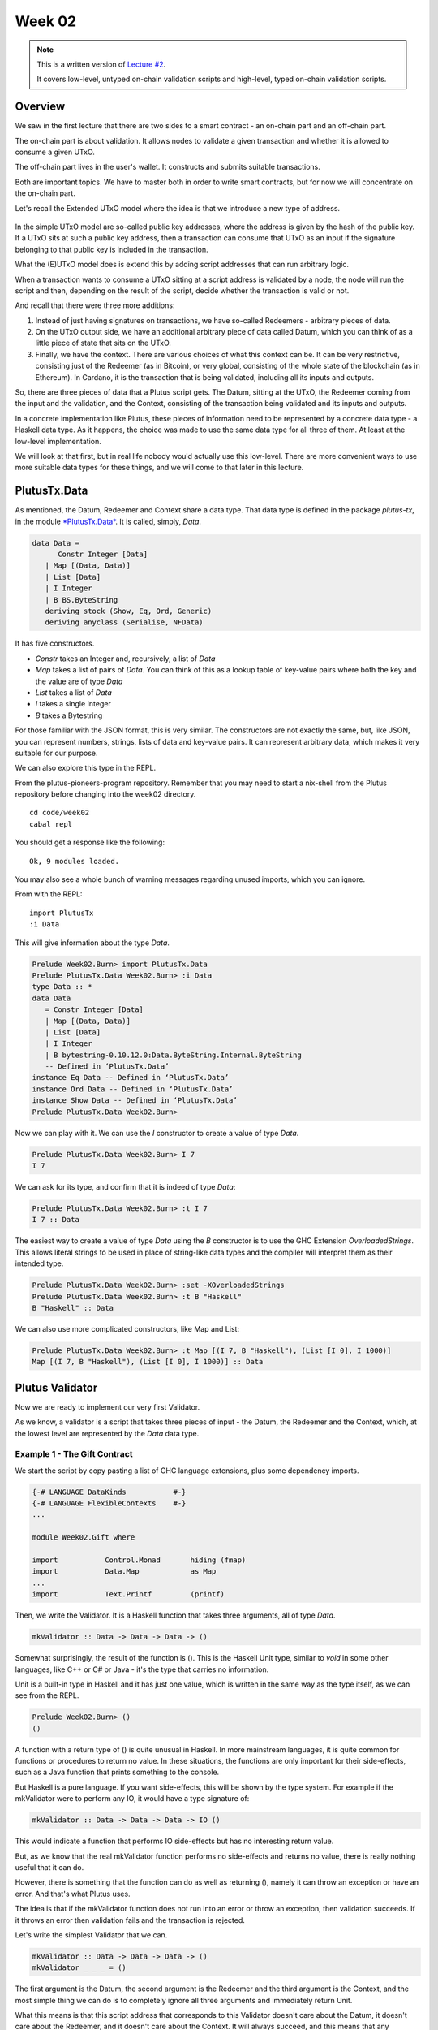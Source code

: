 Week 02
=======

.. note::
      This is a written version of `Lecture
      #2 <https://youtu.be/E5KRk5y9KjQ>`__.

      It covers low-level, untyped on-chain validation scripts and high-level,
      typed on-chain validation scripts.

Overview
--------

We saw in the first lecture that there are two sides to a smart contract
- an on-chain part and an off-chain part.

The on-chain part is about validation. It allows nodes to validate a
given transaction and whether it is allowed to consume a given UTxO.

The off-chain part lives in the user's wallet. It constructs and submits
suitable transactions.

Both are important topics. We have to master both in order to write
smart contracts, but for now we will concentrate on the on-chain part.

Let's recall the Extended UTxO model where the idea is that we introduce
a new type of address.

.. figure:: img/1.png
   :alt: 

In the simple UTxO model are so-called public key addresses, where the
address is given by the hash of the public key. If a UTxO sits at such a
public key address, then a transaction can consume that UTxO as an input
if the signature belonging to that public key is included in the
transaction.

What the (E)UTxO model does is extend this by adding script addresses
that can run arbitrary logic.

When a transaction wants to consume a UTxO sitting at a script address
is validated by a node, the node will run the script and then, depending
on the result of the script, decide whether the transaction is valid or
not.

And recall that there were three more additions:

1. Instead of just having signatures on transactions, we have so-called
   Redeemers - arbitrary pieces of data.
2. On the UTxO output side, we have an additional arbitrary piece of
   data called Datum, which you can think of as a little piece of state
   that sits on the UTxO.
3. Finally, we have the context. There are various choices of what this
   context can be. It can be very restrictive, consisting just of the
   Redeemer (as in Bitcoin), or very global, consisting of the whole
   state of the blockchain (as in Ethereum). In Cardano, it is the
   transaction that is being validated, including all its inputs and
   outputs.

So, there are three pieces of data that a Plutus script gets. The Datum,
sitting at the UTxO, the Redeemer coming from the input and the
validation, and the Context, consisting of the transaction being
validated and its inputs and outputs.

In a concrete implementation like Plutus, these pieces of information
need to be represented by a concrete data type - a Haskell data type. As
it happens, the choice was made to use the same data type for all three
of them. At least at the low-level implementation.

We will look at that first, but in real life nobody would actually use
this low-level. There are more convenient ways to use more suitable data
types for these things, and we will come to that later in this lecture.

PlutusTx.Data
-------------

As mentioned, the Datum, Redeemer and Context share a data type. That
data type is defined in the package *plutus-tx*, in the module
`*PlutusTx.Data* <https://github.com/input-output-hk/plutus/blob/master/plutus-tx/src/PlutusTx/Data.hs>`__.
It is called, simply, *Data*.

.. code:: haskell

      data Data =
            Constr Integer [Data]
         | Map [(Data, Data)]
         | List [Data]
         | I Integer
         | B BS.ByteString
         deriving stock (Show, Eq, Ord, Generic)
         deriving anyclass (Serialise, NFData)

It has five constructors.

-  *Constr* takes an Integer and, recursively, a list of *Data*
-  *Map* takes a list of pairs of *Data*. You can think of this as a
   lookup table of key-value pairs where both the key and the value are
   of type *Data*
-  *List* takes a list of *Data*
-  *I* takes a single Integer
-  *B* takes a Bytestring

For those familiar with the JSON format, this is very similar. The
constructors are not exactly the same, but, like JSON, you can represent
numbers, strings, lists of data and key-value pairs. It can represent
arbitrary data, which makes it very suitable for our purpose.

We can also explore this type in the REPL.

From the plutus-pioneers-program repository. Remember that you may need
to start a nix-shell from the Plutus repository before changing into the
week02 directory.

::

      cd code/week02
      cabal repl

You should get a response like the following:

::

      Ok, 9 modules loaded.

You may also see a whole bunch of warning messages regarding unused
imports, which you can ignore.

From with the REPL:

::

      import PlutusTx
      :i Data

This will give information about the type *Data*.

.. code:: haskell

      Prelude Week02.Burn> import PlutusTx.Data
      Prelude PlutusTx.Data Week02.Burn> :i Data
      type Data :: *
      data Data
         = Constr Integer [Data]
         | Map [(Data, Data)]
         | List [Data]
         | I Integer
         | B bytestring-0.10.12.0:Data.ByteString.Internal.ByteString
         -- Defined in ‘PlutusTx.Data’
      instance Eq Data -- Defined in ‘PlutusTx.Data’
      instance Ord Data -- Defined in ‘PlutusTx.Data’
      instance Show Data -- Defined in ‘PlutusTx.Data’
      Prelude PlutusTx.Data Week02.Burn> 

Now we can play with it. We can use the *I* constructor to create a
value of type *Data*.

.. code:: haskell

      Prelude PlutusTx.Data Week02.Burn> I 7
      I 7

We can ask for its type, and confirm that it is indeed of type *Data*:

.. code:: haskell

      Prelude PlutusTx.Data Week02.Burn> :t I 7
      I 7 :: Data

The easiest way to create a value of type *Data* using the *B*
constructor is to use the GHC Extension *OverloadedStrings*. This allows
literal strings to be used in place of string-like data types and the
compiler will interpret them as their intended type.

.. code:: haskell

      Prelude PlutusTx.Data Week02.Burn> :set -XOverloadedStrings
      Prelude PlutusTx.Data Week02.Burn> :t B "Haskell"
      B "Haskell" :: Data

We can also use more complicated constructors, like Map and List:

.. code:: haskell

      Prelude PlutusTx.Data Week02.Burn> :t Map [(I 7, B "Haskell"), (List [I 0], I 1000)]
      Map [(I 7, B "Haskell"), (List [I 0], I 1000)] :: Data

Plutus Validator
----------------

Now we are ready to implement our very first Validator.

As we know, a validator is a script that takes three pieces of input -
the Datum, the Redeemer and the Context, which, at the lowest level are
represented by the *Data* data type.

Example 1 - The Gift Contract
~~~~~~~~~~~~~~~~~~~~~~~~~~~~~

We start the script by copy pasting a list of GHC language extensions,
plus some dependency imports.

.. code:: haskell

      {-# LANGUAGE DataKinds           #-}
      {-# LANGUAGE FlexibleContexts    #-}
      ...

      module Week02.Gift where

      import           Control.Monad       hiding (fmap)
      import           Data.Map            as Map
      ...
      import           Text.Printf         (printf)

Then, we write the Validator. It is a Haskell function that takes three
arguments, all of type *Data*.

.. code:: haskell

      mkValidator :: Data -> Data -> Data -> ()

Somewhat surprisingly, the result of the function is (). This is the
Haskell Unit type, similar to *void* in some other languages, like C++
or C# or Java - it's the type that carries no information.

Unit is a built-in type in Haskell and it has just one value, which is
written in the same way as the type itself, as we can see from the REPL.

.. code:: haskell

      Prelude Week02.Burn> ()
      ()

A function with a return type of () is quite unusual in Haskell. In more
mainstream languages, it is quite common for functions or procedures to
return no value. In these situations, the functions are only important
for their side-effects, such as a Java function that prints something to
the console.

But Haskell is a pure language. If you want side-effects, this will be
shown by the type system. For example if the mkValidator were to perform
any IO, it would have a type signature of:

.. code:: haskell

      mkValidator :: Data -> Data -> Data -> IO ()

This would indicate a function that performs IO side-effects but has no
interesting return value.

But, as we know that the real mkValidator function performs no
side-effects and returns no value, there is really nothing useful that
it can do.

However, there is something that the function can do as well as
returning (), namely it can throw an exception or have an error. And
that's what Plutus uses.

The idea is that if the mkValidator function does not run into an error
or throw an exception, then validation succeeds. If it throws an error
then validation fails and the transaction is rejected.

Let's write the simplest Validator that we can.

.. code:: haskell

      mkValidator :: Data -> Data -> Data -> ()
      mkValidator _ _ _ = ()

The first argument is the Datum, the second argument is the Redeemer and
the third argument is the Context, and the most simple thing we can do
is to completely ignore all three arguments and immediately return Unit.

What this means is that this script address that corresponds to this
Validator doesn't care about the Datum, it doesn't care about the
Redeemer, and it doesn't care about the Context. It will always succeed,
and this means that any transaction can consume the script at this
address as an input.

This function is not yet Plutus code, it is just a Haskell function. In
order to turn it into a Plutus script, we need to compile it.

The result of our compilation to Plutus will be of type *Validator*.
Below the function in Gift.hs, we add the following code.

.. code:: haskell

      validator :: Validator
      validator = mkValidatorScript $$(PlutusTx.compile [|| mkValidator ||])

The mkValidatorScript function takes the type *CompiledCode (Data ->
Data -> Data -> ()) -> Validator*. In order to create this type, we must
compile the mkValidator script using something called Template Haskell.

Template Haskell is an advanced feature of Haskell that solves a similar
problem as macro systems in other languages. A macro being something
that gets expanded at compile time. Code generating code.

So, with this code

.. code:: haskell

      $$(PlutusTx.compile [|| mkValidator ||])

We are asking the compiler to write the code for the *validator*
function at compile time based on our mkValidator function, and then
proceed with the normal compilation.

You do not need to understand very much about Template Haskell to write
Plutus as it is always the same pattern. Once you have seen a couple of
examples, you can more or less just copy and paste.

Template Haskell expects all the code to be available within the Oxford
Brackets - [[ ]]. With more complicated Validators you will likely be
relying on multiple helper functions, and you do not want to have to add
them within the Oxford Brackets.

To avoid this, there is one thing we need to do to the mkValidator
function, and that is to make it inlinable by adding the INLINABLE
pragma.

.. code:: haskell

      {-# INLINABLE mkValidator #-}
      mkValidator :: Data -> Data -> Data -> ()
      mkValidator _ _ _ = ()

You will see this often in Plutus scripts, and it is usually an
indication that a function is meant to be used within a validation
script. All the functions on which the Validator depends must be
inlinable.

Let's go back to the REPL and take a look at the Validator.

.. code:: haskell

      :l src/Week02/Gift.hs
      Ok, one module loaded.
      Prelude Week02.Gift> validator
      Validator { <script> }
      Prelude Week02.Gift> :t validator
      validator
         :: plutus-ledger-api-0.1.0.0:Plutus.V1.Ledger.Scripts.Validator

Back to the code, there are two more types that we want the value of -
the validator hash and the address. These are easy to define now that we
have our validator.

.. code:: haskell

      valHash :: Ledger.ValidatorHash
      valHash = Scripts.validatorHash validator

      scrAddress :: Ledger.Address
      scrAddress = ScriptAddress valHash

Now we have a script address represented as *scrAddress*.

With the exception of the *mkValidator* function logic (in our case, one
line), the rest of the code we have written so far is boilerplate and
will be very similar for all Plutus scripts.

In order to actually try this script, we need wallet code. The focus of
this lecture is validation and not wallet code, but briefly, here is the
rest of the code.

Two endpoints are defined. The *give* endpoint will take an Integer
argument to specify the number of Lovelace that will be deposited to the
contract. The *grab* endpoint will take no argument and will simply look
for UTxOs at this script address and consume them.

.. code:: haskell

      type GiftSchema =
         BlockchainActions
            .\/ Endpoint "give" Integer
            .\/ Endpoint "grab" ()

*Give* takes the Integer argument and uses the helper function
*mustPayToOtherScript* which takes the *valHash* and a Datum that, in
this example, is completely ignored. It uses the *Datum* constructor to
turn a *Data* into a *Datum*. In this case the *Data* is created using
the *Constr* constructor taking a 0 and an empty list. Finally the
amount to send to the address is specified using the helper function
*Ada.lovelaceValueOf*.

The transaction is then submitted, the script waits for it to be
confirmed and then prints a log message.

.. code:: haskell

      give :: (HasBlockchainActions s, AsContractError e) => Integer -> Contract w s e ()
      give amount = do
         let tx = mustPayToOtherScript valHash (Datum $ Constr 0 []) $ Ada.lovelaceValueOf amount
         ledgerTx <- submitTx tx
         void $ awaitTxConfirmed $ txId ledgerTx
         logInfo @String $ printf "made a gift of %d lovelace" amount

The *grab* endpoint is a little bit more complicated. We use *utxoAt*
with our shiny new Plutus script address *scrAddress* to lookup all the
UTxOs sitting at that address. We then need lookups which will be
explained in a later lecture.

We then define the transaction by using *mustSpendScriptOutput* for each
UTxO found. We also pass a Redeemer which is completely ignored in our
example, so we can put anything there - in this case a Redeemer created
using the *I* constructor of type *Data* will a value of 17.

Again, we submit, wait for confirmation, and then write a log message.

.. code:: haskell

      grab :: forall w s e. (HasBlockchainActions s, AsContractError e) => Contract w s e ()
      grab = do
         utxos <- utxoAt scrAddress
         let orefs   = fst <$> Map.toList utxos
            lookups = Constraints.unspentOutputs utxos      <>
                        Constraints.otherScript validator
            tx :: TxConstraints Void Void
            tx      = mconcat [mustSpendScriptOutput oref $ Redeemer $ I 17 | oref <- orefs]
         ledgerTx <- submitTxConstraintsWith @Void lookups tx
         void $ awaitTxConfirmed $ txId ledgerTx
         logInfo @String $ "collected gifts"

We then have some boilerplate.

.. code:: haskell

      endpoints :: Contract () GiftSchema Text ()
      endpoints = (give' `select` grab') >> endpoints
         where
         give' = endpoint @"give" >>= give
         grab' = endpoint @"grab" >>  grab

And these last two lines are just for the playground. As we saw in
lecture 1, for example, the *mkKnownCurrencies* list is used to define
tokens for the playground.

.. code:: haskell

         mkSchemaDefinitions ''GiftSchema

         mkKnownCurrencies []

We will now test the Validator in the playground.

Again we are using commit 3746610e53654a1167aeb4c6294c6096d16b0502 of
the Plutus repository. This requires us to remove the *module* part of
the code before pasting it into the playground editor.

Remove this line

.. code:: haskell

      module Week02.Gift where

Then, compile the script in the playground and press the *Simulate*
button.

.. figure:: img/playground_week2_1.png
   :alt: alt text

   alt text
And let's add a third wallet.

.. figure:: img/playground_week2_2.png
   :alt: alt text

   alt text
We will create a scenario where wallets 1 and 2 give Lovelace, and
wallet 3 grabs all of it.

.. figure:: img/playground_week2_3.png
   :alt: alt text

   alt text
And now click *Evaluate*. We see that there have been four transactions.
The first one is the Genesis transaction that distributes the initial
funds to the wallets.

.. figure:: img/playground_week2_4.png
   :alt: alt text

   alt text
And there are two transactions which occur at Slot 1. They are the two
*give* transactions.

The first one, Tx 0, is from Wallet 2. We see the two outputs - one
putting 6 Lovelace into the script address (the script address is a hash
of the script), and the other returning the 4 Lovelace change to Wallet
2.

.. figure:: img/playground_week2_5.png
   :alt: alt text

   alt text
And the second, Tx 1, is from Wallet 1. Again, with similar output
UTxOs.

.. figure:: img/playground_week2_6.png
   :alt: alt text

   alt text
We now have two UTxOs sitting at the script address.

Then we have the *grab* at Slot 2 triggered by Wallet 3. We see the two
UTxOs from the script as inputs, and the single output of 10 Lovelace to
Wallet 3.

.. figure:: img/playground_week2_7.png
   :alt: alt text

   alt text
And, by scrolling down, we see the final wallet balances.

.. figure:: img/playground_week2_8.png
   :alt: alt text

   alt text
As mentioned, this script uses the simplest validator possible, one that
always succeeds. But this stupid little validator may be useful in a
situation where someone wants to donate some Lovelace to the community
and leave it up for grabs!

Example 2 - Burn
~~~~~~~~~~~~~~~~

Let's look at the second example of validation, using the Burn module.
We will start with the Burn.hs code being identical to the Gift.hs
script.

Recall that the way a validator indicates failure is by throwing an
error.

.. code:: haskell

      mkValidator :: Data -> Data -> Data -> ()
      mkValidator _ _ _ = error ()

If we load the module in the REPL and look at *error*

.. code:: haskell

      Prelude Week02.Burn> :t error
      error :: [Char] -> a

We see the definition for the standard Haskell error function. However,
the one in scope in our code is in fact the following *error* function.

.. code:: haskell

      Prelude Week02.Burn> :t PlutusTx.Prelude.error
      PlutusTx.Prelude.error :: () -> a

In regular Haskell, you have the *error* function which takes an error
message string and triggers an error.

In Plutus, the *error* function does not take a string - it just takes
Unit. And that takes us to an important point.

We mentioned earlier that we use the INLINABLE pragma on the
*mkValidator* function in order to allow it to be used by the Template
Haskell code. In Haskell there are many functions available via the
*Prelude* module, but these will not be usable in Plutus as they are not
inlinable. So, the Plutus team have provided an alternative *Prelude*
that can be used in validation.

The way that the Plutus Prelude is able to take precedence over the
Haskell Prelude, which is normally in scope by default, is by using the
following LANGUAGE pragma in the code.

.. code:: haskell

      {-# LANGUAGE NoImplicitPrelude   #-}

Then, by importing PlutusTx.Prelude, its functions are used in place of
the standard Prelude functions.

.. code:: haskell

      import PlutusTx.Prelude hiding (Semigroup(..), unless)

You may also notice that the standard Prelude is also imported. However,
it is only in order to bring in *Semigroup*, which we explicitly hid in
the PlutusTx.Prelude import. But this is not important right now.

.. code:: haskell

      import Prelude (Semigroup (..))

Just remember that when you are using something in a Plutus script that
looks like a function from the standard Prelude, what you are actually
using is a function from the Plutus Prelude. Often they will have the
same signature, but, as we can see in the case of *error*, they are not
always identical.

Looking again at our new validator, we now have a validator that will
always fail.

.. code:: haskell

      mkValidator :: Data -> Data -> Data -> ()
      mkValidator _ _ _ = error ()

We will leave everything else as it was and check the effect in the
playground.

.. figure:: img/playground_week2_10.png
   :alt: alt text

   alt text
Here, the script address is different. The script is different an so has
a different hash.

We also notice that the *grab* transaction did not work, and if we
scroll down to look at the logs, we see that it was not validated.

.. figure:: img/playground_week2_9.png
   :alt: alt text

   alt text
So, in our first example we had a validator that would always succeed
and would allow anyone to grab the UTxOs from it. In the second example,
we have a validator that always fails and any UTxOs sent to this script
address can never be retrieved. This is basically a way to burn funds,
which may be useful under some circumstances.

When we look at the logs, we see that validation fails, but we have no
clue why it fails. here's a way to change that by using a variant of
error - *traceError*.

.. code:: haskell

      mkValidator _ _ _ = traceError "NO WAY!"

The function takes a string, but not a Haskell string. It is a Plutus
string. In order for this to compile, we need to use the
OverloadedStrings GHC extension.

.. code:: haskell

      {-# LANGUAGE OverloadedStrings   #-}

If we now run the same scenario in the playground with the new code, we
will see the custom error message that we added.

.. figure:: img/playground_week2_11.png
   :alt: alt text

   alt text
Example 3 - Forty Two
~~~~~~~~~~~~~~~~~~~~~

Now let's write a validator that looks at at least one of the arguments.
Let's write a simple one that expects a simple Redeemer.

Now that we care about the redeemer, we need to be able to reference it.

.. code:: haskell

      {-# INLINABLE mkValidator #-}
      mkValidator :: Data -> Data -> Data -> ()
      mkValidator _ r _

We can now reference the redeemer as *r* in the code.

Let's say that we expect the redeemer to be I 42. If so, validation
passes. If not, we fail with an error message.

.. code:: haskell

      {-# INLINABLE mkValidator #-}
      mkValidator :: Data -> Data -> Data -> ()
      mkValidator _ r _
         | r == I 42 = ()
         | otherwise = traceError "wrong redeemer"

If we were to run this now in the playground, validation would always
fail. We need to add an input to the *grab* endpoint so that Wallet 3
can pass in the redeemer which will be used by the *mkValidator*
function.

.. code:: haskell

      type GiftSchema =
         BlockchainActions
            .\/ Endpoint "give" Integer
            .\/ Endpoint "grab" Integer

And now, the redeemer is no longer to be ignored in the *grab* part of
the code. Instead we will pass in the value of the redeemer given to the
endpoint.

We add the redeemer argument to the *grab* declaration. Note the
addition of the Integer in the function signature, as well as the new
*r* parameter which is used to reference it.

.. code:: haskell

      grab :: forall w s e. (HasBlockchainActions s, AsContractError e) => Integer -> Contract w s e ()
      grab r = do

And then pass it to the *mustSpendScriptOutput* instead of the
throw-away value we used earlier.

.. code:: haskell

      tx = mconcat [mustSpendScriptOutput oref $ Redeemer $ I r | oref <- orefs]

One more change, we need to change the ">>" to ">>=" in the following
code, now that *grab* has an argument. You can use the REPL to look at
the types ">>" and ">>=" to see why the second one is now needed.
Basically, they both sequence actions, but >> ignores any wrapped
values, whereas >>= accesses the wrapped value and passes it to the next
action.

.. code:: haskell

      grab' = endpoint @"grab" >>= grab

Now we can try it out in the playground. After adding the new code and
clicking *Simulate* you will notice that the old scenario has gone. That
is because the schema has changed and the old scenario is no longer
valid.

Let's set up a scenario that doesn't require a third wallet.

.. figure:: img/playground_week2_12.png
   :alt: alt text

   alt text
Here wallet one is going to put 3 lovelace into the contract, and wallet
two is going to try to grab them, but this time, wallet 2 will need to
pass in a value which will be used to construct the redeemer.

If we pass in 100 as the value for the grab endpoint, and click
*Evaluate*, we see in the logs that validation has failed.

.. figure:: img/playground_week2_13.png
   :alt: alt text

   alt text
If we go back to scenario and change the value to 42, we should see that
validation succeeds.

.. figure:: img/playground_week2_14.png
   :alt: alt text

   alt text
And indeed, wallet 2 now manages to unlock the UTxO held at the script
address and grab it.

We see that the final balances are as we expect, and also the logs show
that validation did not throw an error, which means that validation
succeeded.

Example 4 - Typed
~~~~~~~~~~~~~~~~~

It was mentioned at the beginning of the lecture, this is low-level
Plutus and in reality, no-one will write validation functions like this.

Now we will see how it is actually done.

Even though the *Data* type is powerful and you can encode all sorts of
data into it, it doesn't really feel like Haskell. It is almost like you
are writing in an untyped language like Javascript or Python. It is just
a like a blob of data, it can contain anything so you don't really have
any type safety. You will always need to check, for example, if you are
expecting an integer that you are indeed given an integer.

We would rather use more specific data types that are tailored to the
business logic.

This is indeed possible with so-called Typed Validators. What this means
is that we can replace the occurrences of *Data* in the mkValidator
signature with more suitable types.

.. code:: haskell

      mkValidator :: Data -> Data -> Data -> ()

In our silly little example, we completely ignore the Datum, so a more
suitable type would be just the Unit type - ().

.. code:: haskell

      mkValidator :: () -> Data -> Data -> ()

For the redeemer, in this example, we are only dealing with integers, so
it would probably make more sense to use Integer instead.

.. code:: haskell

      mkValidator :: () -> Integer -> Data -> ()

We haven't talked yet about what the Context actually looks like, but
you can imagine that its translation into the *Data* type is quite
awkward and it wouldn't be pleasant to work with.

There is a much nicer type called *ValidatorCtx* that's made exactly for
this purpose.

Note: this type gets replaced with ScriptContext in later Plutus builds
and will be used from Lecture 3 onwards.

.. code:: haskell

      mkValidator :: () -> Integer -> ValidatorCtx -> ()

Finally, we have already mentioned that it is a bit unusual to use Unit
as a return type. Much more natural would be to use Bool to indicate
successful or failed validation.

.. code:: haskell

      mkValidator :: () -> Integer -> ValidatorCtx -> Bool

So, this is a better way to write validation code. The last two types
*ValidatorCtx* and *Bool* will always be the same (but see note above),
but the first two types can be different depending on the situation.

In this case, let's now rewrite the function accordingly using these new
types. The parameter *r* is now no longer of type *Data* - it is an
*Integer*, so we can simply check that it is equal to 42 rather than
against a constructed *Data* type.

And, we no longer want to return Unit - we will return True or False.

.. code:: haskell

      {-# INLINABLE mkValidator #-}
      mkValidator :: () -> Integer -> ValidatorCtx -> Bool
      mkValidator () r _
         | r == 42   = True
         | otherwise = False

This will not yet compile as other parts of the code are not yet type
correct.

Remember that the mkValidatorScript expected code of type *Data -> Data
-> Data -> ()* but we now have something of type *() -> Integer ->
ValidatorCtx -> Bool*.

In order for this to work we first need one more import.

.. code:: haskell

      import qualified Ledger.Typed.Scripts as Scripts

In this example, it is being imported qualified and using the Scripts
prefix, but this is arbitrary and you could pick some other way of
referencing the module.

Now we need some boilerplate, the purpose of which is to tell the
compiler which types we have picked for Datum and Redeemer.

.. code:: haskell

      data Typed
      instance Scripts.ScriptType Typed where
         type instance DatumType Typed = ()
         type instance RedeemerType Typed = Integer

This is quite advanced Haskell, so-called type-level programming, but
just like the Template Haskell we have already encountered, you don't
really need a deep understanding of it as all scripts will follow the
same schema.

We these changes, the Haskell code will compile, and we now need to
change the Template Haskell boilerplate that creates the *validator*
function from the *mkValidator* function.

Again, this pattern will be the same for all scripts that use typed
validators.

.. code:: haskell

      inst :: Scripts.ScriptInstance Typed
      inst = Scripts.validator @Typed
         $$(PlutusTx.compile [|| mkValidator ||])
         $$(PlutusTx.compile [|| wrap ||])
      where
         wrap = Scripts.wrapValidator @() @Integer

      validator :: Validator
      validator = Scripts.validatorScript inst

We have now turned our untyped version into a typed version.

In this extremely simply example, it probably doesn't seem worth the
effort, but for realistic contracts, it is much nicer to do it like
this.

At this point the code will run as before in the simulator. However, we
can make the *give* endpoint slightly simpler.

Although we have not yet gone over this part of the code in detail, the
following changes can be made.

.. code:: haskell

      let tx = mustPayToTheScript () $ Ada.lovelaceValueOf amount
      ledgerTx <- submitTxConstraints inst tx

The *mustPayToOtherScript* function has been replaced with
*mustPayToTheScript*. We can pass in just () as we longer need to
construct a value of type *Data*. And we also no longer need to pass in
the script hash.

Also, *submitTx* has been replaced with *submitTxConstraints* and takes
the *inst* as one of its arguments.

Now we will explain how that actually works. How does Plutus convert
these custom data types to the actual low-lever implementation - the
*Data* type.

We can look at the code in the *PlutusTx.IsData.Class* module.

Here we see that there is a quite simple type class defined, called
*IsData*. The code here is taken directly from the Plutus code at commit
3746610e53654a1167aeb4c6294c6096d16b0502.

.. code:: haskell

      -- | A typeclass for types that can be converted to and from 'Data'.
      class IsData (a :: Type) where
         toData :: a -> Data
         -- TODO: this should probably provide some kind of diagnostics
         fromData :: Data -> Maybe a

This class allows us to translate between the *Data* type and types that
are instances of the class.

It provides two functions

-  toData - takes a value and converts it to *Data*
-  fromData - takes a value of type *Data* and attempts to convert it to
   an instance of type *IsData*. This can fail because not all values of
   type *Data* will be convertible to the target type.

Let's try this out in the REPL.

.. code:: haskell

      Prelude Week02.Burn> :l src/Week02/Typed.hs 
      Ok, one module loaded.
      Prelude Week02.Typed> import PlutusTx.IsData
      Prelude PlutusTx.IsData Week02.Typed>

We know that *Unit* and *Integer* are both instances of *IsData* because
they worked in our example.

Let's convert an *Integer* to *Data*

.. code:: haskell

      Prelude PlutusTx.IsData Week02.Typed> toData (42 :: Integer)
      I 42

We see that this has been converted to an instance of type *Data* using
the *I* constructor, which we did manually before we used typed
validation.

Now let's do it the other way around

First we need to import PlutusTx to make the *Data* type available to
us.

.. code:: haskell

      Prelude PlutusTx.IsData Week02.Typed> import PlutusTx

Then we will convert from *Data* to *Integer*.

.. code:: haskell

      Prelude PlutusTx.IsData PlutusTx Week02.Typed> fromData (I 42) :: Maybe Integer
      Just 42

We get a *Just 42* back - *Just* being the Maybe constructor when Maybe
is not Nothing.

And when it fails, when it can't convert to the target type, we will get
back Nothing.

.. code:: haskell

      Prelude PlutusTx.IsData PlutusTx Week02.Typed> fromData (List []) :: Maybe Integer
      Nothing

If we examine *IsData* we can see all the types that this pattern will
work for - all the types that have an *IsData* instance defined.

If we examine *IsData*

.. code:: haskell

      Prelude PlutusTx.IsData Week02.Typed> :i IsData
      type IsData :: * -> Constraint
      class IsData a where
      toData :: a -> PlutusTx.Data.Data
      fromData :: PlutusTx.Data.Data -> Maybe a
      {-# MINIMAL toData, fromData #-}
         -- Defined in ‘PlutusTx.IsData.Class’
      instance IsData a => IsData (Maybe a)
      -- Defined in ‘plutus-tx-0.1.0.0:PlutusTx.IsData.Instances’
      instance (IsData a, IsData b) => IsData (Either a b)
      -- Defined in ‘plutus-tx-0.1.0.0:PlutusTx.IsData.Instances’
      instance IsData Bool
      -- Defined in ‘plutus-tx-0.1.0.0:PlutusTx.IsData.Instances’
      instance (IsData a, IsData b, IsData c, IsData d) =>
            IsData (a, b, c, d)
      -- Defined in ‘plutus-tx-0.1.0.0:PlutusTx.IsData.Instances’
      instance (IsData a, IsData b, IsData c) => IsData (a, b, c)
      -- Defined in ‘plutus-tx-0.1.0.0:PlutusTx.IsData.Instances’
      instance (IsData a, IsData b) => IsData (a, b)
      -- Defined in ‘plutus-tx-0.1.0.0:PlutusTx.IsData.Instances’
      instance IsData ()
      -- Defined in ‘plutus-tx-0.1.0.0:PlutusTx.IsData.Instances’
      instance IsData a => IsData [a]
      -- Defined in ‘PlutusTx.IsData.Class’
      instance IsData Integer -- Defined in ‘PlutusTx.IsData.Class’

This is still quite a short list of possible types. We would like to use
many more types than this for our Datum and Redeemer.

In order to do this, we would normally need to define an *IsData*
instance for any type that we wish to use. This will allow us to tell
the compiler how to do the back and forth conversions.

However, this again would be tedious as it is such a mechanical process.
So, there is a mechanism in Plutus that does this for us.

Example 5 - Custom IsData types
~~~~~~~~~~~~~~~~~~~~~~~~~~~~~~~

Before we look at that mechanism, let's rewrite the validation function.

.. code:: haskell

      {-# INLINABLE mkValidator #-}
      mkValidator :: () -> Integer -> ValidatorCtx -> Bool
      mkValidator () r _ = r == 42

This does the same job, but is now a one-liner. However, we no longer
have our error message. To solve this, there is a function called
*traceIfFalse* that takes a *String* and a *Bool*. If the *Bool* is
true, the string will be ignored, otherwise it will be logged. The
result of the function will be the value of the *Bool*.

.. code:: haskell

      {-# INLINABLE mkValidator #-}
      mkValidator :: () -> Integer -> ValidatorCtx -> Bool
      mkValidator () r_ = traceIfFalse "wrong redeemer" $ r == 42

Now let's talk about custom data types. Let's define a silly one and use
it in our validator function.

.. code:: haskell

      newtype MySillyRedeemer = MySillyRedeemer Integer
         deriving Show

      {-# INLINABLE mkValidator #-}
      mkValidator :: () -> MySillyRedeemer -> ValidatorCtx -> Bool
      mkValidator () (MySillyRedeemer r) _ = traceIfFalse "wrong redeemer" $ r == 42

And we need to change some of the boilerplate.

.. code:: haskell

      data Typed
      instance Scripts.ScriptType Typed where
      ...
         type instance RedeemerType Typed = MySillyRedeemer

      inst :: Scripts.ScriptInstance Typed
      ...
      where
         wrap = Scripts.wrapValidator @() @MySillyRedeemer

If we try to compile the code now, either on the command line or in the
playground, we will get an error because Plutus doesn't know how to
convert back and forth between *IsData* and *MySillyRedeemer*.

We could write an instance of *IsData* for *MySillyRedeemer* by hand.
But, we don't need to.

Instead we can use another bit of Template Haskell magic.

.. code:: haskell

      PlutusTx.unstableMakeIsData ''MySillyRedeemer

At compile time, the compiler will use the Template Haskell to write an
*IsData* instance for us. And now, it will compile.

Let's check it in the REPL.

.. code:: haskell

      Prelude PlutusTx.IsData PlutusTx> :l src/Week02/IsData.hs 
      Ok, one module loaded.

Converting to *IsData*.

.. code:: haskell

      Prelude PlutusTx.IsData PlutusTx Week02.IsData> toData (MySillyRedeemer 17)
      Constr 0 [I 17]
      Prelude PlutusTx.IsData PlutusTx Week02.IsData>

And converting back again.

.. code:: haskell

      Prelude PlutusTx.IsData PlutusTx Week02.IsData> fromData (Constr 0 [I 3]) :: Maybe MySillyRedeemer
      Just (MySillyRedeemer 3)

Note that in order to run this conversion back to Maybe MySillyRedeemer
in the REPL, it relies on MySillyRedeemer deriving Show, so that the
REPL knows how to display the result.

So far, so good.

That is the on-chain part and now we need to do something in the
off-chain part where we produce the Redeemer.

.. code:: haskell

      grab r = do
      ...
         tx = mconcat [mustSpendScriptOutput oref $ Redeemer $ PlutusTx.toData $ MySillyRedeemer r | oref <- orefs]

If you try this code (in IsData.hs) in the playground, you should see
that it behaves in the same way as before.

We have seen a couple of examples of simple validators and we have seen
both the low-level approach and the higher-level typed approach where we
can use custom type.

We completely ignore the third argument, the validation context, which
allows us to inspect the spending transaction which we haven't done so
far.

We will look at that in the next lecture.
